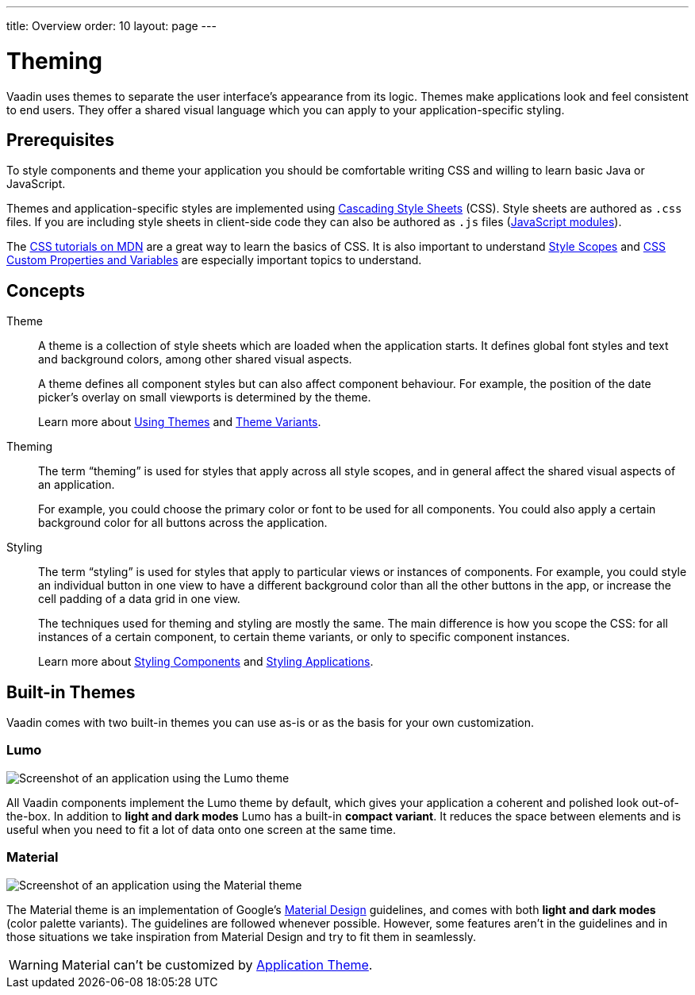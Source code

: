 ---
title: Overview
order: 10
layout: page
---

= Theming

Vaadin uses themes to separate the user interface’s appearance from its logic.
Themes make applications look and feel consistent to end users.
They offer a shared visual language which you can apply to your application-specific styling.


== Prerequisites

To style components and theme your application you should be comfortable writing CSS and willing to learn basic Java or JavaScript.

Themes and application-specific styles are implemented using https://developer.mozilla.org/en-US/docs/Web/CSS[Cascading Style Sheets] (CSS).
Style sheets are authored as `.css` files.
If you are including style sheets in client-side code they can also be authored as `.js` files (https://developer.mozilla.org/en-US/docs/Web/JavaScript/Guide/Modules[JavaScript modules]).

The https://developer.mozilla.org/en-US/docs/Learn/CSS[CSS tutorials on MDN] are a great way to learn the basics of CSS.
It is also important to understand <<style-scopes#,Style Scopes>> and <<css-custom-properties#,CSS Custom Properties and Variables>> are especially important topics to understand.


== Concepts

Theme::

A theme is a collection of style sheets which are loaded when the application starts.
It defines global font styles and text and background colors, among other shared visual aspects.
+
A theme defines all component styles but can also affect component behaviour.
For example, the position of the date picker’s overlay on small viewports is determined by the theme.
+
Learn more about <<using-themes#,Using Themes>> and <<theme-variants#,Theme Variants>>.

Theming::

The term “theming” is used for styles that apply across all style scopes, and in general affect the shared visual aspects of an application.
+
For example, you could choose the primary color or font to be used for all components.
You could also apply a certain background color for all buttons across the application.
+
Styling::

The term “styling” is used for styles that apply to particular views or instances of components.
For example, you could style an individual button in one view to have a different background color than all the other buttons in the app, or increase the cell padding of a data grid in one view.
+
The techniques used for theming and styling are mostly the same.
The main difference is how you scope the CSS: for all instances of a certain component, to certain theme variants, or only to specific component instances.
+
Learn more about <<styling-components#,Styling Components>> and <<styling-applications#,Styling Applications>>.


== Built-in Themes

Vaadin comes with two built-in themes you can use as-is or as the basis for your own customization.

=== Lumo

image:images/lumo-theme.png[Screenshot of an application using the Lumo theme]

All Vaadin components implement the Lumo theme by default, which gives your application a coherent and polished look out-of-the-box.
In addition to *light and dark modes* Lumo has a built-in *compact variant*.
It reduces the space between elements and is useful when you need to fit a lot of data onto one screen at the same time.


=== Material

image:images/material-theme.png[Screenshot of an application using the Material theme]

The Material theme is an implementation of Google’s https://material.io[Material Design] guidelines, and comes with both *light and dark modes* (color palette variants).
The guidelines are followed whenever possible.
However, some features aren’t in the guidelines and in those situations we take inspiration from Material Design and try to fit them in seamlessly.

WARNING: Material can't be customized by <<application-theme#, Application Theme>>.
